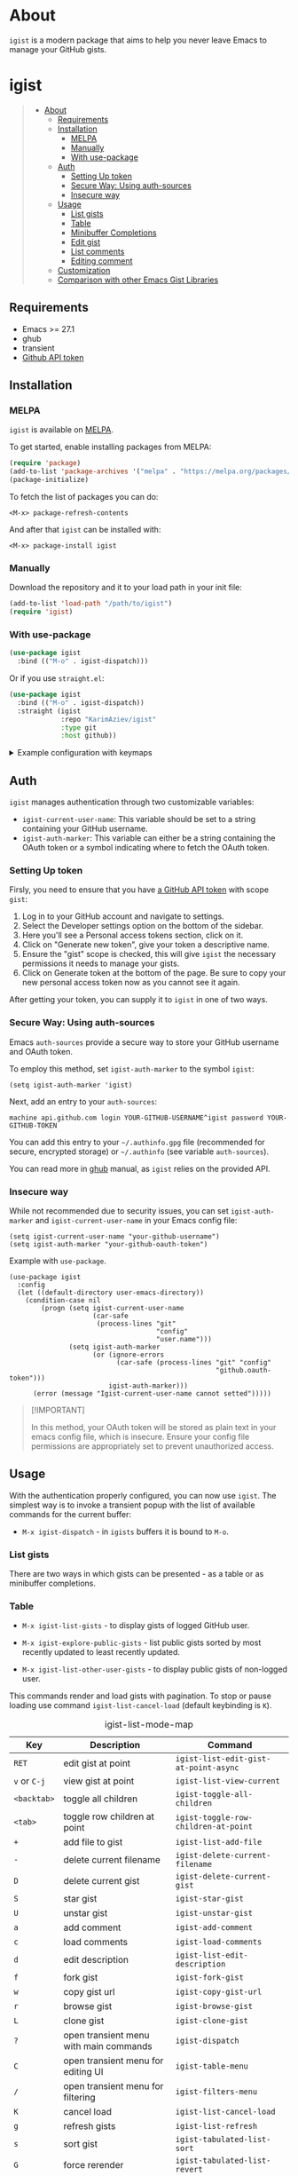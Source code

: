 #+AUTHOR: Karim Aziiev
#+EMAIL: karim.aziiev@gmail.com
#+OPTIONS: ^:nil tags:nil num:nil

[[https://melpa.org/#/igist][file:https://melpa.org/packages/igist-badge.svg]]
[[https://stable.melpa.org/#/igist][file:https://stable.melpa.org/packages/igist-badge.svg]]
[[https://github.com/KarimAziev/igist/blob/main/LICENSE][https://img.shields.io/badge/license-GPL-brightgreen.svg]]

* About
=igist= is a modern package that aims to help you never leave Emacs to manage your GitHub gists.

[[./igist-table-demo.gif][./igist-table-demo.gif]]

[[./igist-demo.gif][./igist-demo.gif]]

* igist                                                            :TOC_3_gh:QUOTE:
#+BEGIN_QUOTE
- [[#about][About]]
  - [[#requirements][Requirements]]
  - [[#installation][Installation]]
    - [[#melpa][MELPA]]
    - [[#manually][Manually]]
    - [[#with-use-package][With use-package]]
  - [[#auth][Auth]]
    - [[#setting-up-token][Setting Up token]]
    - [[#secure-way-using-auth-sources][Secure Way: Using auth-sources]]
    - [[#insecure-way][Insecure way]]
  - [[#usage][Usage]]
    - [[#list-gists][List gists]]
    - [[#table][Table]]
    - [[#minibuffer-completions][Minibuffer Completions]]
    - [[#edit-gist][Edit gist]]
    - [[#list-comments][List comments]]
    - [[#editing-comment][Editing comment]]
  - [[#customization][Customization]]
  - [[#comparison-with-other-emacs-gist-libraries][Comparison with other Emacs Gist Libraries]]
#+END_QUOTE

** Requirements

+ Emacs >= 27.1
+ ghub
+ transient
+ [[https://magit.vc/manual/forge/Token-Creation.html#Token-Creation][Github API token]]

** Installation

*** MELPA

~igist~ is available on [[https://melpa.org/#/][MELPA]].

To get started, enable installing packages from MELPA:

#+begin_src emacs-lisp
(require 'package)
(add-to-list 'package-archives '("melpa" . "https://melpa.org/packages/") t)
(package-initialize)

#+end_src

To fetch the list of packages you can do:
#+begin_example
<M-x> package-refresh-contents
#+end_example

And after that ~igist~ can be installed with:

#+begin_example
<M-x> package-install igist
#+end_example

*** Manually

Download the repository and it to your load path in your init file:

#+begin_src emacs-lisp :eval no
(add-to-list 'load-path "/path/to/igist")
(require 'igist)
#+end_src

*** With use-package

#+begin_src emacs-lisp :eval no
(use-package igist
  :bind (("M-o" . igist-dispatch)))
#+end_src

Or if you use ~straight.el~:
#+begin_src emacs-lisp
(use-package igist
  :bind (("M-o" . igist-dispatch))
  :straight (igist
             :repo "KarimAziev/igist"
             :type git
             :host github))
#+end_src

#+begin_export html

<details>
  <summary>Example configuration with keymaps</summary>

```elisp
(use-package igist
  :bind ((:map igist-list-mode-map
               ("C-j" . igist-list-view-current)
               ("RET" . igist-list-edit-gist-at-point-async)
               ("+" . igist-list-add-file)
               ("-" . igist-delete-current-filename)
               ("/" . igist-filters-menu)
               ("?" . igist-dispatch)
               ("C" . igist-table-menu)
               ("D" . igist-delete-current-gist)
               ("G" . igist-tabulated-list-revert)
               ("K" . igist-list-cancel-load)
               ("L" . igist-clone-gist)
               ("S" . igist-star-gist)
               ("U" . igist-unstar-gist)
               ("a" . igist-add-comment)
               ("c" . igist-load-comments)
               ("d" . igist-list-edit-description)
               ("f" . igist-fork-gist)
               ("g" . igist-list-refresh)
               ("r" . igist-browse-gist)
               ("s" . igist-tabulated-list-sort)
               ("v" . igist-list-view-current)
               ("w" . igist-copy-gist-url)
               ("{" . igist-tabulated-list-narrow-current-column)
               ("}" . igist-tabulated-list-widen-current-column)
               ("C-M-b" . igist-tabulated-backward-column)
               ("C-M-f" . igist-tabulated-forward-column)
               ("C-M-n" . igist-list-forward-row-and-preview)
               ("C-M-p" . igist-list-backward-row-and-preview)
               ("M-[" . igist-swap-current-column-backward)
               ("M-]" . igist-swap-current-column)
               ("M-{" . igist-swap-current-column-backward)
               ("M-}" . igist-swap-current-column))
               (:map igist-edit-mode-map
               ([remap save-buffer] . igist-save-current-gist)
               ("M-o" . igist-dispatch)
               ("C-c C-c" . igist-save-current-gist-and-exit)
               ("C-c C-k" . kill-current-buffer)
               ("C-c '" . igist-save-current-gist-and-exit))
         (:map igist-comments-edit-mode-map
               ("M-o" . igist-dispatch)
               ("C-c C-c" . igist-post-comment)
               ("C-c C-k" . kill-current-buffer))
         (:map igist-comments-list-mode-map
               ("+" . igist-add-comment)
               ("-" . igist-delete-comment-at-point)
               ("D" . igist-delete-comment-at-point)
               ("e" . igist-add-or-edit-comment)
               ("g" . igist-load-comments)
               ("q" . kill-current-buffer))))
```
</details>
#+end_export

** Auth

=igist= manages authentication through two customizable variables:

- =igist-current-user-name=: This variable should be set to a string containing your GitHub username.
- =igist-auth-marker=: This variable can either be a string containing the OAuth token or a symbol indicating where to fetch the OAuth token.

*** Setting Up token

Firsly, you need to ensure that you have [[https://github.com/settings/tokens][a GitHub API token]] with scope ~gist~:

1. Log in to your GitHub account and navigate to settings.
2. Select the Developer settings option on the bottom of the sidebar.
3. Here you'll see a Personal access tokens section, click on it.
4. Click on "Generate new token", give your token a descriptive name.
5. Ensure the "gist" scope is checked, this will give =igist= the necessary permissions it needs to manage your gists.
6. Click on Generate token at the bottom of the page. Be sure to copy your new personal access token now as you cannot see it again.

After getting your token, you can supply it to =igist= in one of two ways.

*** Secure Way: Using auth-sources

Emacs =auth-sources= provide a secure way to store your GitHub username and OAuth token.

To employ this method, set =igist-auth-marker= to the symbol =igist=:

#+begin_src elisp
(setq igist-auth-marker 'igist)
#+end_src

Next, add an entry to your =auth-sources=:

#+begin_example
machine api.github.com login YOUR-GITHUB-USERNAME^igist password YOUR-GITHUB-TOKEN
#+end_example

You can add this entry to your =~/.authinfo.gpg= file (recommended for secure, encrypted storage) or =~/.authinfo= (see variable =auth-sources=).

You can read more in [[https://magit.vc/manual/forge/Token-Creation.html#Token-Creation][ghub]] manual, as =igist= relies on the provided API.

*** Insecure way

While not recommended due to security issues, you can set =igist-auth-marker= and =igist-current-user-name= in your Emacs config file:

#+begin_src elisp
(setq igist-current-user-name "your-github-username")
(setq igist-auth-marker "your-github-oauth-token")
#+end_src

Example with =use-package=.

#+begin_src elisp
(use-package igist
  :config
  (let ((default-directory user-emacs-directory))
    (condition-case nil
        (progn (setq igist-current-user-name
                     (car-safe
                      (process-lines "git"
                                     "config"
                                     "user.name")))
               (setq igist-auth-marker
                     (or (ignore-errors
                           (car-safe (process-lines "git" "config"
                                                    "github.oauth-token")))
                         igist-auth-marker)))
      (error (message "Igist-current-user-name cannot setted")))))
#+end_src
#+begin_quote
[!IMPORTANT]

In this method, your OAuth token will be stored as plain text in your emacs config file, which is insecure. Ensure your config file permissions are appropriately set to prevent unauthorized access.
#+end_quote




** Usage

With the authentication properly configured, you can now use =igist=. The simplest way is to invoke a transient popup with the list of available commands for the current buffer:

- ~M-x igist-dispatch~ - in ~igists~ buffers it is bound to =M-o=.


*** List gists

There are two ways in which gists can be presented - as a table or as minibuffer completions.

*** Table

- ~M-x igist-list-gists~ - to display gists of logged GitHub user.

- ~M-x igist-explore-public-gists~ - list public gists sorted by most recently updated to least recently updated.
  [[./igist-explore-demo.png][./igist-explore-demo.png]]

- ~M-x igist-list-other-user-gists~ - to display public gists of non-logged user.

This commands render and load gists with pagination. To stop or pause loading use command ~igist-list-cancel-load~ (default keybinding is ~K~).

#+CAPTION: igist-list-mode-map
#+NAME: igist-list-mode-map
| Key            | Description                            | Command                                      |
|----------------+----------------------------------------+----------------------------------------------|
| =RET=          | edit gist at point                     | =igist-list-edit-gist-at-point-async=        |
| =v= or =C-j=   | view gist at point                     | =igist-list-view-current=                    |
| =<backtab>=    | toggle all children                    | =igist-toggle-all-children=                  |
| =<tab>=        | toggle row children at point           | =igist-toggle-row-children-at-point=         |
|----------------+----------------------------------------+----------------------------------------------|
| =+=            | add file to gist                       | =igist-list-add-file=                        |
| =-=            | delete current filename                | =igist-delete-current-filename=              |
| =D=            | delete current gist                    | =igist-delete-current-gist=                  |
| =S=            | star gist                              | =igist-star-gist=                            |
| =U=            | unstar gist                            | =igist-unstar-gist=                          |
| =a=            | add comment                            | =igist-add-comment=                          |
| =c=            | load comments                          | =igist-load-comments=                        |
| =d=            | edit description                       | =igist-list-edit-description=                |
| =f=            | fork gist                              | =igist-fork-gist=                            |
| =w=            | copy gist url                          | =igist-copy-gist-url=                        |
| =r=            | browse gist                            | =igist-browse-gist=                          |
| =L=            | clone gist                             | =igist-clone-gist=                           |
|----------------+----------------------------------------+----------------------------------------------|
| =?=            | open transient menu with main commands | =igist-dispatch=                             |
| =C=            | open transient menu for editing UI     | =igist-table-menu=                           |
| =/=            | open transient menu for filtering      | =igist-filters-menu=                         |
|----------------+----------------------------------------+----------------------------------------------|
| =K=            | cancel load                            | =igist-list-cancel-load=                     |
| =g=            | refresh gists                          | =igist-list-refresh=                         |
| =s=            | sort gist                              | =igist-tabulated-list-sort=                  |
| =G=            | force rerender                         | =igist-tabulated-list-revert=                |
| =}=            | widen current column                   | =igist-tabulated-list-widen-current-column=  |
| ={=            | narrow current column                  | =igist-tabulated-list-narrow-current-column= |
| =M-]= or =M-}= | swap column with the next one          | =igist-swap-current-column=                  |
| =M-[= or =M-{= | swap column with the previous one      | =igist-swap-current-column-backward=         |
|----------------+----------------------------------------+----------------------------------------------|
| =C-M-n=        | forward gist and preview               | =igist-list-forward-row-and-preview=         |
| =C-M-p=        | backward gist and preview              | =igist-list-backward-row-and-preview=        |
| =n=            | move to next line                      | =next-line=                                  |
| =p=            | move to previous line                  | =previous-line=                              |
| =C-M-f=        | forward to next column                 | =igist-tabulated-forward-column=             |
| =C-M-b=        | move to the previous column            | =igist-tabulated-backward-column=            |

To customize these keys, see the variable =igist-list-mode-map=.


You can change the width, reorder, or remove columns interactively with the transient menu - ~igist-table-menu~. If you want to save your settings, use the command =M-x igist-save-column-settings=. To discard, use =M-x igist-reset-columns-settings=.


*** Minibuffer Completions

- ~M-x igist-edit-list~ - read Gist to edit from the minibuffer.

Ivy users can also use ~igist-ivy-read-public-gists~ and ~igist-ivy-read-user-gists~.

*** Edit gist

You can view, edit and save gists in buffers with =igist-edit-mode=.
This minor mode is turned on after command ~igist-edit-gist~ and ~igist-edit-list~.

| Key       | Command              |
|-----------+----------------------|
| =M-o=     | transient popup      |
| =C-c C-c= | save and exit        |
| =C-c '=   | save and exit        |
| =C-x C-s= | save without exiting |

To customize these keys see the variable =igist-edit-mode-map=.

*** List comments

This minor mode is turned on after command ~igist-load-comments~.

In comments list mode, such commands are available:

| Key | Command                     |
|-----+-----------------------------|
| =+= | add comment                 |
| =-= | delete the comment at point |
| =D= | delete the comment at point |
| =e= | add or edit                 |
| =g= | refresh comments            |

To customize these keybindings edit the variable =igist-comments-list-mode-map=.

*** Editing comment

This minor mode is turned on after commands ~igist-edit-comment~ and ~igist-add-comment~.
Keymap for posting and editing comments:

| Key       | Command      |
|-----------+--------------|
| =C-c C-c= | post comment |

To customize these keybindings edit the variable =igist-comments-edit-mode-map=.

** Customization

- ~igist-current-user-name~: This variable should be set to a string that contains your GitHub username.
- ~igist-auth-marker~: This variable can either be a string that contains the OAuth token or a symbol indicating where to retrieve the OAuth token.
- ~igist-message-function~: A custom function for displaying messages. Should accept the same arguments as the =message= function.
- ~igist-per-page-limit~: The number of results to fetch per page. The default value is 30.
- ~igist-ask-for-description~: Determines when to prompt for a description before posting new gists. The default setting prompts for a description before saving a new gist.
- ~igist-enable-copy-gist-url-p~: Specifies whether and when to add the URL of a new or updated gist to the kill ring. The default setting is after the creation of new gists.
- ~igist-list-format~: Specifies the format of the user's Tabulated Gists buffers.
- ~igist-explore-format~: Specifies the format of the Explore Public Gists tabulated buffers.
- ~igist-immediate-resize-strategy~: Controls the resizing strategy for tabulated entries when using =igist-tabulated-list-widen-current-column=.
- ~igist-user-gists-init-collapsed~: Whether the gists should be collapsed by default in user buffers.
- ~igist-explore-gists-init-collapsed~: Whether the gists should be collapsed by default in explore buffers.
- ~igist-clone-default-directory~: Default directory to use when =igist-clone-gist= reads destination.
- ~igist-use-header-line~: Whether the IGist List buffer should use a header line. If nil, an overlay will be used.
- ~igist-tabulated-list-padding~: Number of characters preceding each IGist List mode entry.
- ~igist-tabulated-list-tty-sort-indicator-desc~: Indicator for columns sorted in ascending order, for =text-mode= frames.
- ~igist-tabulated-list-tty-sort-indicator-asc~: Indicator for columns sorted in ascending order, for =text-mode= frames.
- ~igist-tabulated-list-gui-sort-indicator-desc~: Indicator for columns sorted in descending order, for =gui= frames.
- ~igist-tabulated-list-gui-sort-indicator-asc~: Indicator for columns sorted in ascending order, for =gui= frames.

** Comparison with other Emacs Gist Libraries

Several Emacs packages for GitHub gists already exist ([[https://github.com/defunkt/gist.el][gist.el]], [[https://github.com/emacs-pe/jist.el][jist.el]], [[https://github.com/mhayashi1120/yagist.el][yagist.el]]).

=igist= not only includes the core functionalities of managing gists - such as editing, listing, and creating - but also introduces many new features.

- *Transient Command Interface*: By adopting the transient command interface, =igist= provides context-aware actions for managing GitHub Gists. The use of transient interfaces leads to smoother task flows, reduces the need for keystrokes, and offers a more intuitive user experience.

- *Asynchronous Advanced Rendering*: =igist= presents advanced rendering capabilities, including incremental and asynchronous loading and rendering. This ensures that the Emacs interface remains responsive even when handling a large number of Gists. 

- *Customization on the Fly*: =igist= focuses on providing an interface for live configuration of how gists should be displayed. Users can adjust column width and alignment, alter sortability, and add, rename or remove columns on the fly.

- *Incremental Filtering*: This feature allows filtering of Gists by filename, description, or programming language.
